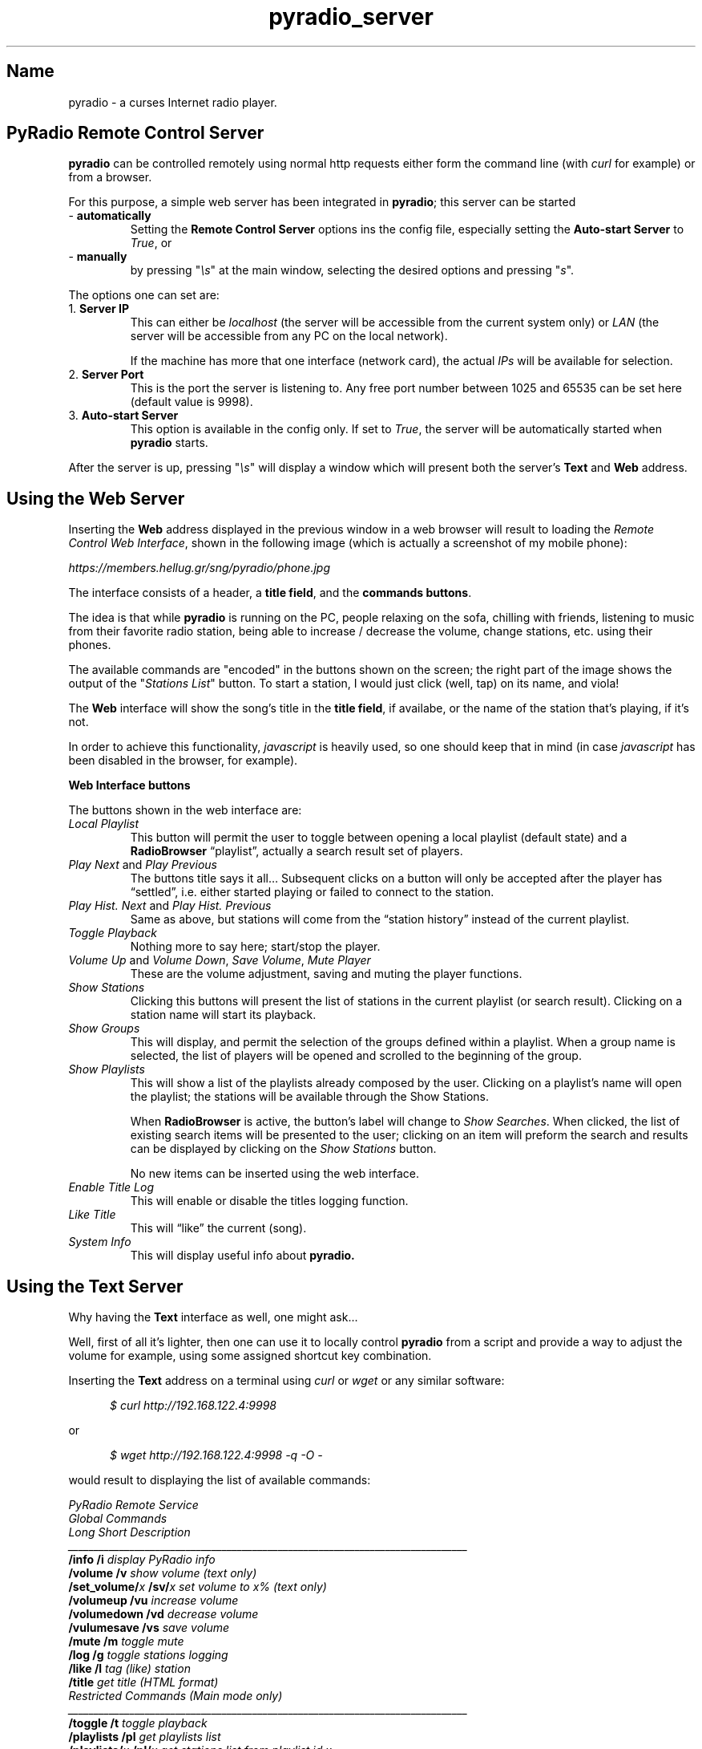.\" Copyright (C) 2018-2024 Spiros Georgaras <sng@hellug.gr>
.\" This manual is freely distributable under the terms of the GPL.
.\"
.TH pyradio_server 1 "February 2024" pyradio

.SH Name
.PP
pyradio \- a curses Internet radio player.

.SH \fBPyRadio\ Remote\ Control\ Server

\fBpyradio\fR can be controlled remotely using normal http requests either form the command line (with \fIcurl\fR for example) or from a browser.

For this purpose, a simple web server has been integrated in \fBpyradio\fR; this server can be started

.IP -\ \fBautomatically
Setting the \fBRemote Control Server\fR options ins the config file, especially setting the \fBAuto-start Server\fR to \fITrue\fR, or

.IP -\ \fBmanually
by pressing "\fI\\s\fR" at the main window, selecting the desired options and pressing "\fIs\fR".

.P
The options one can set are:

.IP 1.\ \fBServer\ IP
This can either be \fIlocalhost\fR (the server will be accessible from the current system only) or \fILAN\fR (the server will be accessible from any PC on the local network).

If the machine has more that one interface (network card), the actual \fIIPs\fR will be available for selection.

.IP 2.\ \fBServer\ Port
This is the port the server is listening to. Any free port number between 1025 and 65535 can be set here (default value is 9998).

.IP 3.\ \fBAuto-start\ Server
This option is available in the config only. If set to \fITrue\fR, the server will be automatically started when \fBpyradio\fR starts.

.P
After the server is up, pressing "\fI\\s\fR" will display a window which
will present both the server's \fBText\fR and \fBWeb\fR address.

.SH Using the Web Server

Inserting the \fBWeb\fR address displayed in the previous window in a web browser will result to  loading the \fIRemote Control Web Interface\fR, shown in the following image (which is actually a screenshot of my mobile phone):

\fIhttps://members.hellug.gr/sng/pyradio/phone.jpg\fR

The interface consists of a header, a \fBtitle field\fR, and the \fBcommands buttons\fR.

The idea is that while \fBpyradio\fR is running on the PC, people relaxing on the sofa, chilling with friends, listening to music from their favorite radio station, being able to increase / decrease the volume, change stations, etc. using their phones.

The available commands are "encoded" in the buttons shown on the screen; the right part of the image shows the output of the "\fIStations List\fR" button. To start a station, I would just click (well, tap) on its name, and viola!

The \fBWeb\fR interface will show the song's title in the \fBtitle field\fR, if availabe, or the name of the station that's playing, if it's not.

In order to achieve this functionality, \fIjavascript\fR is heavily used, so one should keep that in mind (in case \fIjavascript\fR has been disabled in the browser, for example).


\fBWeb Interface buttons

\fRThe buttons shown in the web interface are:

.IP \fILocal\ Playlist
This button will permit the user to toggle between opening a local playlist (default state) and a \fBRadioBrowser\fR “playlist”, actually a search result set of players.

.IP \fIPlay\ Next\fR\ and\ \fIPlay\ Previous
The buttons title says it all…
Subsequent clicks on a button will only be accepted after the player has “settled”, i.e. either started playing or failed to connect to the station.

.IP \fIPlay\ Hist.\ Next\fR\ and\ \fIPlay\ Hist.\ Previous
Same as above, but stations will come from the “station history” instead of the current playlist.

.IP \fIToggle\ Playback
Nothing more to say here; start/stop the player.

.IP \fIVolume\ Up\ \fRand\ \fIVolume\ Down\fR,\ \fISave\ Volume\fR,\ \fIMute\ Player
These are the volume adjustment, saving and muting the player functions.

.IP \fIShow\ Stations
Clicking this buttons will present the list of stations in the current playlist (or search result). Clicking on a station name will start its playback.

.IP \fIShow\ Groups
This will display, and permit the selection of the groups defined within a playlist. When a group name is selected, the list of players will be opened and scrolled to the beginning of the group.

.IP \fIShow\ Playlists
This will show a list of the playlists already composed by the user. Clicking on a playlist’s name will open the playlist; the stations will be available through the Show Stations.

When \fBRadioBrowser \fRis active, the button’s label will change to \fIShow Searches\fR. When clicked, the list of existing search items will be presented to the user; clicking on an item will preform the search and results can be displayed by clicking on the \fIShow Stations\fR button.

No new items can be inserted using the web interface.

.IP \fIEnable\ Title\ Log
This will enable or disable the titles logging function.

.IP \fILike\ Title
This will “like” the current (song).

.IP \fISystem\ Info
This will display useful info about \fBpyradio\fB.

.SH Using the Text Server

Why having the \fBText\fR interface as well, one might ask...

Well, first of all it's lighter, then one can use it to locally control \fBpyradio\fR from a script and provide a way to adjust the volume for example, using some assigned shortcut key combination.

Inserting the \fBText\fR address on a terminal using \fIcurl\fR or \fIwget\fR or any similar software:

.RS 5
\fI$ curl http://192.168.122.4:9998\fR
.RE

or

.RS 5
\fI$ wget http://192.168.122.4:9998  -q -O -\fR
.RE

would result to displaying the list of available commands:

\fIPyRadio Remote Service
.br
.br
\fIGlobal Commands
.br
\fILong                        Short      Description
.br
\fI______________________________________________________________________________
.br
\fB/info                       /i         \fIdisplay PyRadio info
.br
\fB/volume                     /v         \fIshow volume (text only)
.br
\fB/set_volume/\fIx\fB               /sv/\fIx      \fIset volume to x% (text only)
.br
\fB/volumeup                   /vu        \fIincrease volume
.br
\fB/volumedown                 /vd        \fIdecrease volume
.br
\fB/vulumesave                 /vs        \fIsave volume
.br
\fB/mute                       /m         \fItoggle mute
.br
\fB/log                        /g         \fItoggle stations logging
.br
\fB/like                       /l         \fItag (like) station
.br
\fB/title                                 \fIget title (HTML format)
.br
\fB
.br
\fIRestricted Commands (Main mode only)
.br
\fI______________________________________________________________________________
.br
\fB/toggle                     /t         \fItoggle playback
.br
\fB/playlists                  /pl        \fIget playlists list
.br
\fB/playlists/\fIx\fB                /pl/\fIx      \fIget stations list from playlist id x
.br
\fB                                         \fI(x comes from command \fB/pl\fI)
.br
\fB/playlists/\fIx\fR,\fIy\fB              /pl/\fIx\fR,\fIy    \fIplay station id y from playlist id x
.br
\fB/stations                   /st        \fIget stations list from current playlist
.br
\fB/stations/\fIx\fB                 /st/\fIx      \fIplay station id x from current playlist
.br
\fB/next                       /n         \fIplay next station
.br
\fB/previous                   /p         \fIplay previous station
.br
\fB/histnext                   /hn        \fIplay next station from history
.br
\fB/histprev                   /hp        \fIplay previous station from history
.br
\fB/open_radio_browser         /orb       \fIopen Radio Browser
.br
\fB/close_radio_browser        /crb       \fIclose Radio Browser
.br
\fB/list_radio_browser         /lrb       \fIlist Radio Browser search items
.br
\fB/search_radio_browser/\fIx\fB     /srb/\fIx     \fIexecute search item x
.br
                                         \fI(x comes from \fB/lrb\fI)
\fR

The \fBRestricted Commands\fR will not work in \fIPlaylist mode\fR; the \fBGlobal Commands\fR will work everywhere.

\fBExamples\fR
.RS

The following commands will increase / decrease the volume and mute the player:

\fI$ curl http://192.168.122.4:9998\fB/vu\fR
.br
\fI$ wget http://192.168.122.4:9998\fB/vd\fR -q -O -
.br
\fI$ wget http://192.168.122.4:9998\fB/m\fR -q -O -\fR

The following command will display the contents of the loaded playlist:

\fI$ curl http://192.168.122.4:9998\fB/st\fR

The stations will be numbered, like so:

\fIStations List for Playlist: "\fBstations\fR"
.br
\fB   1\fI. Alternative (BAGeL Radio - SomaFM)
.br
\fB   2\fI. Alternative (The Alternative Project)
.br
\fI  ...
.br
\fB  17\fI. Jazz (Sonic Universe - SomaFM)
.br
\fI+\fB 18\fI. Lounge (Illinois Street Lounge - SomaFM)
.br
\fB  19\fI. Pop (PopTron! - SomaFM)
.br
\fB  20\fI. Pop/Rock/Urban  (Frequence 3 - Paris)
.br
\fI  ...
.br
\fI> \fB33\fI. Echoes of Bluemars - Cryosleep
.br
\fB  34\fI. Echoes of Bluemars - Voices from Within
.br
\fIFirst column
.br
\fI  [> ]: Selected, [+ ]: Playing, [+>]: Both
\fR

so that in order to start playing station No \fB20\fR, for example, one would just use the command:

\fI$ curl http://192.168.122.4:9998\fB/st/20\fR

The following command will get the current song title:

\fI$ curl http://192.168.122.4:9998\fB/title\fI
.br
retry: 150
.br
event: /html/title
.br
data: <b>Patti Page - Jingle bells</b>
.br

\fRThe \fBdata\fR field will contain the HTML format of the title, which is easy to parse in a script.

If the player is idle, the output will be

\fI$ curl http://192.168.122.4:9998\fB/title\fI
.br
retry: 150
.br
event: /html/title
.br
data: <b>Player is stopped!</b>\fR

Several commands (such as \fB/v\fR, \fB/vu\fR, \fB/vd\fR, etc.) will return this info; this is a side effect of the way the server works, but provides useful info for the script issuing the command.

One thing that should be made clear is that getting the above info does not mean that the command has succeeded; for example issuing the \fB/orc\fR (\fB/open-radio-browser\fR) command, will return the above info, but to make sure about the state of \fBpyradio\fR, one should issue the \fB/i\fR (\fB/info\fR) command:

\fI$ curl http://192.168.122.4:9998\fB/i\fI
.br
PyRadio 0.9.2.20
.br
  Player: mpv
.br
  Service: RadioBrowser (Netherlands)
.br
    Search: Name: christmas, Order: votes, Reverse: true
.br
  Status: In playback
.br
    Station (id=5): "Classical Christmas FM"
.br
    Title: Patti Page - Jingle bells
.br
  Selection (id=5): "Classical Christmas FM"\fB

.SH Text vs. Web commands

On first glance, the difference between a \fBText\fR and a \fBWeb\fR command is the \fI/html\fR part that exists in the later.

But things are actually more complex that that.

For example, when the \fI/st\fR command is issued, the server will return the list of stations as text and keep listening for connections. In this case, one request has been made to the server and one response has been returned.

Now, if the \fI/html/st\fR command was issued, the server will return the same list, but formatted as html, so that a browser can correctly display it.

This output would pretty much be unusable to a user issuing the "\fIhtml\fR" command on a terminal.

Furthermore, using it from a browser, clicking or tapping the corresponding button, will lead to a number of requests from the browser to the server (requesting the mute status, the player's status, the song's title, etc.).



.SH See also

    pyradio(1)
